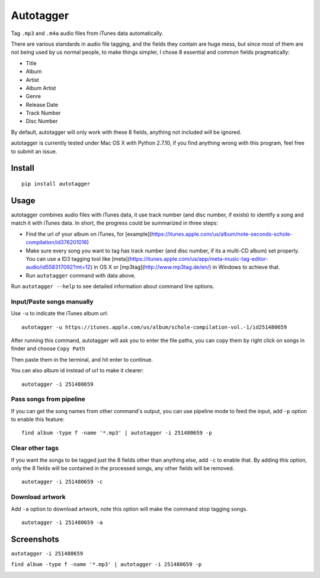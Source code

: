 Autotagger
==========

Tag ``.mp3`` and ``.m4a`` audio files from iTunes data automatically.

There are various standards in audio file tagging, and the fields they contain
are huge mess, but since most of them are not being used by us normal people,
to make things simpler, I chose 8 essential and common fields pragmatically:

- Title
- Album
- Artist
- Album Artist
- Genre
- Release Date
- Track Number
- Disc Number

By default, autotagger will only work with these 8 fields, anything not included will be
ignored.

autotagger is currently tested under Mac OS X with Python 2.7.10, if you find anything wrong
with this program, feel free to submit an issue.

Install
-------

::

    pip install autotagger


Usage
-----

autotagger combines audio files with iTunes data,
it use track number (and disc number, if exists) to identify a song and
match it with iTunes data. In short, the progress could be summarized in three steps:

- Find the url of your album on iTunes, for [example](https://itunes.apple.com/us/album/note-seconds-schole-compilation/id376201016)
- Make sure every song you want to tag has track number (and disc number,
  if its a multi-CD album) set properly. You can use a ID3 tagging tool like
  [meta](https://itunes.apple.com/us/app/meta-music-tag-editor-audio/id558317092?mt=12)
  in OS X or [mp3tag](http://www.mp3tag.de/en/) in Windows to achieve that.
- Run ``autotagger`` command with data above.


Run ``autotagger --help`` to see detailed information about command line options.

Input/Paste songs manually
~~~~~~~~~~~~~~~~~~~~~~~~~~

Use ``-u`` to indicate the iTunes album url:

::

    autotagger -u https://itunes.apple.com/us/album/schole-compilation-vol.-1/id251480659

After running this command, autotagger will ask you to enter the file paths,
you can copy them by right click on songs in finder and choose ``Copy Path``

.. image:: images/r-origin-copy-path.png

Then paste them in the terminal, and hit enter to continue.

You can also album id instead of url to make it clearer:

::

    autotagger -i 251480659


Pass songs from pipeline
~~~~~~~~~~~~~~~~~~~~~~~~

If you can get the song names from other command's output, you can use
pipeline mode to feed the input, add ``-p`` option to enable this feature:

::

    find album -type f -name '*.mp3' | autotagger -i 251480659 -p


Clear other tags
~~~~~~~~~~~~~~~~

If you want the songs to be tagged just the 8 fields other than anything else,
add ``-c`` to enable that. By adding this option, only the 8 fields
will be contained in the processed songs, any other fields will be removed.

::

    autotagger -i 251480659 -c


Download artwork
~~~~~~~~~~~~~~~~

Add ``-a`` option to download artwork, note this option will make the command stop tagging songs.

::

    autotagger -i 251480659 -a


Screenshots
-----------

``autotagger -i 251480659``

.. image:: images/r-origin-simple.png

``find album -type f -name '*.mp3' | autotagger -i 251480659 -p``

.. image:: images/r-origin-pipeline.png
